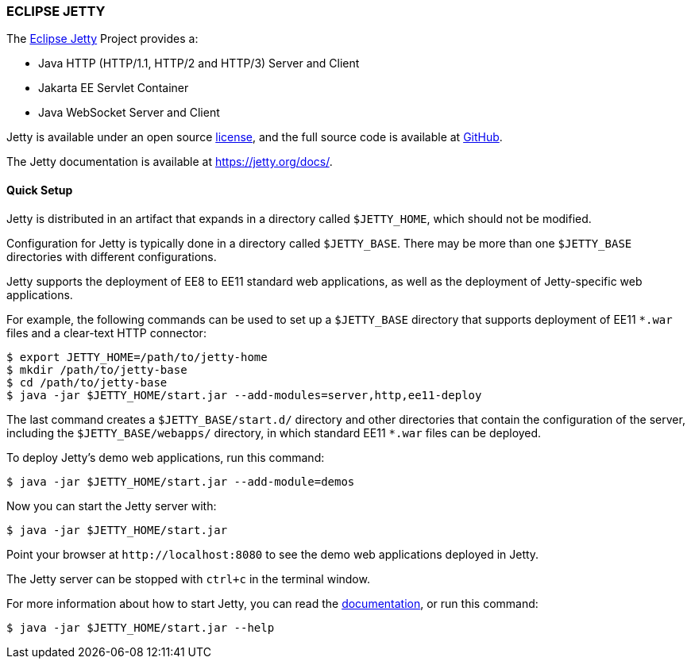 === ECLIPSE JETTY

The link:https://jetty.org/[Eclipse Jetty] Project provides a:

* Java HTTP (HTTP/1.1, HTTP/2 and HTTP/3) Server and Client
* Jakarta EE Servlet Container
* Java WebSocket Server and Client

Jetty is available under an open source link:LICENSE.txt[license], and the full source code is available at link:https://github.com/jetty/jetty.project[GitHub].

The Jetty documentation is available at link:https://jetty.org/docs/[].

// tag::quick[]
==== Quick Setup

Jetty is distributed in an artifact that expands in a directory called `$JETTY_HOME`, which should not be modified.

Configuration for Jetty is typically done in a directory called `$JETTY_BASE`.
There may be more than one `$JETTY_BASE` directories with different configurations.

Jetty supports the deployment of EE8 to EE11 standard web applications, as well as the deployment of Jetty-specific web applications.

For example, the following commands can be used to set up a `$JETTY_BASE` directory that supports deployment of EE11 `+*.war+` files and a clear-text HTTP connector:

----
$ export JETTY_HOME=/path/to/jetty-home
$ mkdir /path/to/jetty-base
$ cd /path/to/jetty-base
$ java -jar $JETTY_HOME/start.jar --add-modules=server,http,ee11-deploy
----

The last command creates a `$JETTY_BASE/start.d/` directory and other directories that contain the configuration of the server, including the `$JETTY_BASE/webapps/` directory, in which standard EE11 `+*.war+` files can be deployed.

To deploy Jetty's demo web applications, run this command:

----
$ java -jar $JETTY_HOME/start.jar --add-module=demos
----

Now you can start the Jetty server with:

----
$ java -jar $JETTY_HOME/start.jar
----

Point your browser at `+http://localhost:8080+` to see the demo web applications deployed in Jetty.

The Jetty server can be stopped with `ctrl+c` in the terminal window.
// end::quick[]

For more information about how to start Jetty, you can read the link:https://jetty.org/docs/[documentation], or run this command:

----
$ java -jar $JETTY_HOME/start.jar --help
----
